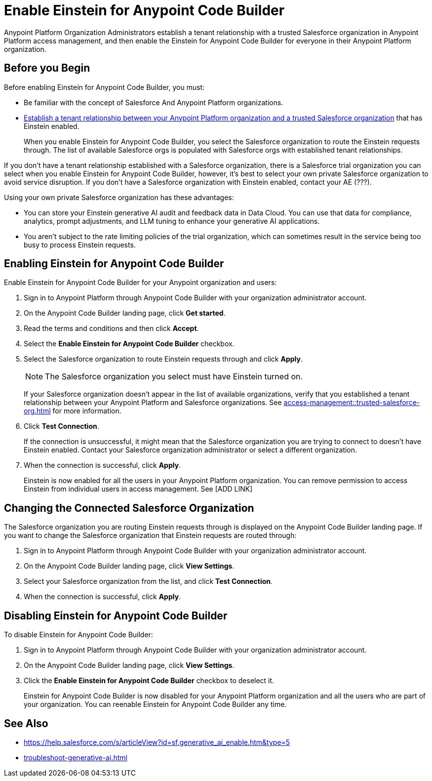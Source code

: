 = Enable Einstein for Anypoint Code Builder

Anypoint Platform Organization Administrators establish a tenant relationship with a trusted Salesforce organization in Anypoint Platform access management, and then enable the Einstein for Anypoint Code Builder for everyone in their Anypoint Platform organization. 

== Before you Begin

Before enabling Einstein for Anypoint Code Builder, you must:

* Be familiar with the concept of Salesforce And Anypoint Platform organizations.  
* xref:access-management::trusted-salesforce-org.adoc[Establish a tenant relationship between your Anypoint Platform organization and a trusted Salesforce organization] that has Einstein enabled. 
+
When you enable Einstein for Anypoint Code Builder, you select the Salesforce organization to route the Einstein requests through. The list of available Salesforce orgs is populated with Salesforce orgs with established tenant relationships.

If you don't have a tenant relationship established with a Salesforce organization, there is a Salesforce trial organization you can select when you enable Einstein for Anypoint Code Builder, however, it's best to select your own private Salesforce organization to avoid service disruption. If you don't have a Salesforce organization with Einstein enabled, contact your AE (???).

Using your own private Salesforce organization has these advantages:

* You can store your Einstein generative AI audit and feedback data in Data Cloud. You can use that data for compliance, analytics, prompt adjustments, and LLM tuning to enhance your generative AI applications.
* You aren't subject to the rate limiting policies of the trial organization, which can sometimes result in the service being too busy to process Einstein requests.

== Enabling Einstein for Anypoint Code Builder

Enable Einstein for Anypoint Code Builder for your Anypoint organization and users:

. Sign in to Anypoint Platform through Anypoint Code Builder with your organization administrator account. 
. On the Anypoint Code Builder landing page, click *Get started*.
. Read the terms and conditions and then click *Accept*.
. Select the *Enable Einstein for Anypoint Code Builder* checkbox.
. Select the Salesforce organization to route Einstein requests through and click *Apply*. 
+
NOTE: The Salesforce organization you select must have Einstein turned on. 
+
If your Salesforce organization doesn't appear in the list of available organizations, verify that you established a tenant relationship between your Anypoint Platform and Salesforce organizations. See xref:access-management::trusted-salesforce-org.adoc[] for more information.
. Click *Test Connection*.
+
If the connection is unsuccessful, it might mean that the Salesforce organization you are trying to connect to doesn't have Einstein enabled. Contact your Salesforce organization administrator or select a different organization.
. When the connection is successful, click *Apply*. 
+
Einstein is now enabled for all the users in your Anypoint Platform organization. You can remove permission to access Einstein from individual users in access management. See [ADD LINK]

== Changing the Connected Salesforce Organization

The Salesforce organization you are routing Einstein requests through is displayed on the Anypoint Code Builder landing page. If you want to change the Salesforce organization that Einstein requests are routed through:

. Sign in to Anypoint Platform through Anypoint Code Builder with your organization administrator account. 
. On the Anypoint Code Builder landing page, click *View Settings*.
. Select your Salesforce organization from the list, and click *Test Connection*.
. When the connection is successful, click *Apply*.

== Disabling Einstein for Anypoint Code Builder

To disable Einstein for Anypoint Code Builder:

. Sign in to Anypoint Platform through Anypoint Code Builder with your organization administrator account.
. On the Anypoint Code Builder landing page, click *View Settings*.
. Click the *Enable Einstein for Anypoint Code Builder* checkbox to deselect it.
+
Einstein for Anypoint Code Builder is now disabled for your Anypoint Platform organization and all the users who are part of your organization. You can reenable Einstein for Anypoint Code Builder any time.

//QUESTION FOR REVIEWERS: If you disable Einstein and then later reenable it, is it reenabled for everyone again, or if you removed permissions from certain users, is that state saved? Do you have to go back and remove permissions from particular users again? 

== See Also

* https://help.salesforce.com/s/articleView?id=sf.generative_ai_enable.htm&type=5[]
* xref:troubleshoot-generative-ai.adoc[]
